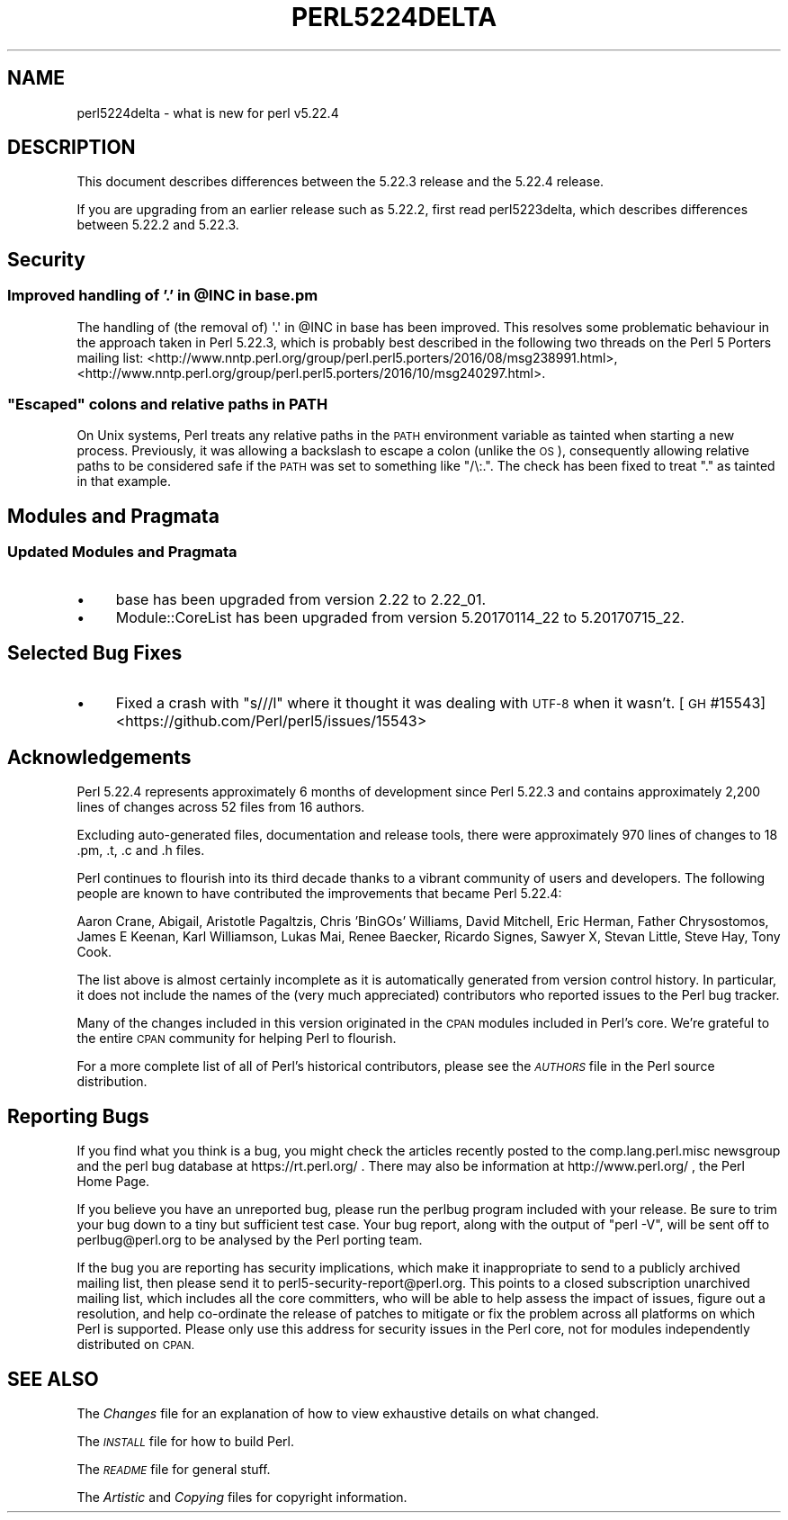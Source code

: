 .\" Automatically generated by Pod::Man 4.14 (Pod::Simple 3.42)
.\"
.\" Standard preamble:
.\" ========================================================================
.de Sp \" Vertical space (when we can't use .PP)
.if t .sp .5v
.if n .sp
..
.de Vb \" Begin verbatim text
.ft CW
.nf
.ne \\$1
..
.de Ve \" End verbatim text
.ft R
.fi
..
.\" Set up some character translations and predefined strings.  \*(-- will
.\" give an unbreakable dash, \*(PI will give pi, \*(L" will give a left
.\" double quote, and \*(R" will give a right double quote.  \*(C+ will
.\" give a nicer C++.  Capital omega is used to do unbreakable dashes and
.\" therefore won't be available.  \*(C` and \*(C' expand to `' in nroff,
.\" nothing in troff, for use with C<>.
.tr \(*W-
.ds C+ C\v'-.1v'\h'-1p'\s-2+\h'-1p'+\s0\v'.1v'\h'-1p'
.ie n \{\
.    ds -- \(*W-
.    ds PI pi
.    if (\n(.H=4u)&(1m=24u) .ds -- \(*W\h'-12u'\(*W\h'-12u'-\" diablo 10 pitch
.    if (\n(.H=4u)&(1m=20u) .ds -- \(*W\h'-12u'\(*W\h'-8u'-\"  diablo 12 pitch
.    ds L" ""
.    ds R" ""
.    ds C` ""
.    ds C' ""
'br\}
.el\{\
.    ds -- \|\(em\|
.    ds PI \(*p
.    ds L" ``
.    ds R" ''
.    ds C`
.    ds C'
'br\}
.\"
.\" Escape single quotes in literal strings from groff's Unicode transform.
.ie \n(.g .ds Aq \(aq
.el       .ds Aq '
.\"
.\" If the F register is >0, we'll generate index entries on stderr for
.\" titles (.TH), headers (.SH), subsections (.SS), items (.Ip), and index
.\" entries marked with X<> in POD.  Of course, you'll have to process the
.\" output yourself in some meaningful fashion.
.\"
.\" Avoid warning from groff about undefined register 'F'.
.de IX
..
.nr rF 0
.if \n(.g .if rF .nr rF 1
.if (\n(rF:(\n(.g==0)) \{\
.    if \nF \{\
.        de IX
.        tm Index:\\$1\t\\n%\t"\\$2"
..
.        if !\nF==2 \{\
.            nr % 0
.            nr F 2
.        \}
.    \}
.\}
.rr rF
.\" ========================================================================
.\"
.IX Title "PERL5224DELTA 1"
.TH PERL5224DELTA 1 "2022-02-05" "perl v5.34.0" "Perl Programmers Reference Guide"
.\" For nroff, turn off justification.  Always turn off hyphenation; it makes
.\" way too many mistakes in technical documents.
.if n .ad l
.nh
.SH "NAME"
perl5224delta \- what is new for perl v5.22.4
.SH "DESCRIPTION"
.IX Header "DESCRIPTION"
This document describes differences between the 5.22.3 release and the 5.22.4
release.
.PP
If you are upgrading from an earlier release such as 5.22.2, first read
perl5223delta, which describes differences between 5.22.2 and 5.22.3.
.SH "Security"
.IX Header "Security"
.ie n .SS "Improved handling of '.' in @INC in base.pm"
.el .SS "Improved handling of '.' in \f(CW@INC\fP in base.pm"
.IX Subsection "Improved handling of '.' in @INC in base.pm"
The handling of (the removal of) \f(CW\*(Aq.\*(Aq\fR in \f(CW@INC\fR in base has been
improved.  This resolves some problematic behaviour in the approach taken in
Perl 5.22.3, which is probably best described in the following two threads on
the Perl 5 Porters mailing list:
<http://www.nntp.perl.org/group/perl.perl5.porters/2016/08/msg238991.html>,
<http://www.nntp.perl.org/group/perl.perl5.porters/2016/10/msg240297.html>.
.ie n .SS """Escaped"" colons and relative paths in \s-1PATH\s0"
.el .SS "``Escaped'' colons and relative paths in \s-1PATH\s0"
.IX Subsection "Escaped colons and relative paths in PATH"
On Unix systems, Perl treats any relative paths in the \s-1PATH\s0 environment
variable as tainted when starting a new process.  Previously, it was allowing a
backslash to escape a colon (unlike the \s-1OS\s0), consequently allowing relative
paths to be considered safe if the \s-1PATH\s0 was set to something like \f(CW\*(C`/\e:.\*(C'\fR.  The
check has been fixed to treat \f(CW\*(C`.\*(C'\fR as tainted in that example.
.SH "Modules and Pragmata"
.IX Header "Modules and Pragmata"
.SS "Updated Modules and Pragmata"
.IX Subsection "Updated Modules and Pragmata"
.IP "\(bu" 4
base has been upgraded from version 2.22 to 2.22_01.
.IP "\(bu" 4
Module::CoreList has been upgraded from version 5.20170114_22 to 5.20170715_22.
.SH "Selected Bug Fixes"
.IX Header "Selected Bug Fixes"
.IP "\(bu" 4
Fixed a crash with \f(CW\*(C`s///l\*(C'\fR where it thought it was dealing with \s-1UTF\-8\s0 when it
wasn't.
[\s-1GH\s0 #15543] <https://github.com/Perl/perl5/issues/15543>
.SH "Acknowledgements"
.IX Header "Acknowledgements"
Perl 5.22.4 represents approximately 6 months of development since Perl 5.22.3
and contains approximately 2,200 lines of changes across 52 files from 16
authors.
.PP
Excluding auto-generated files, documentation and release tools, there were
approximately 970 lines of changes to 18 .pm, .t, .c and .h files.
.PP
Perl continues to flourish into its third decade thanks to a vibrant community
of users and developers.  The following people are known to have contributed
the improvements that became Perl 5.22.4:
.PP
Aaron Crane, Abigail, Aristotle Pagaltzis, Chris 'BinGOs' Williams, David
Mitchell, Eric Herman, Father Chrysostomos, James E Keenan, Karl Williamson,
Lukas Mai, Renee Baecker, Ricardo Signes, Sawyer X, Stevan Little, Steve Hay,
Tony Cook.
.PP
The list above is almost certainly incomplete as it is automatically generated
from version control history.  In particular, it does not include the names of
the (very much appreciated) contributors who reported issues to the Perl bug
tracker.
.PP
Many of the changes included in this version originated in the \s-1CPAN\s0 modules
included in Perl's core.  We're grateful to the entire \s-1CPAN\s0 community for
helping Perl to flourish.
.PP
For a more complete list of all of Perl's historical contributors, please see
the \fI\s-1AUTHORS\s0\fR file in the Perl source distribution.
.SH "Reporting Bugs"
.IX Header "Reporting Bugs"
If you find what you think is a bug, you might check the articles recently
posted to the comp.lang.perl.misc newsgroup and the perl bug database at
https://rt.perl.org/ .  There may also be information at
http://www.perl.org/ , the Perl Home Page.
.PP
If you believe you have an unreported bug, please run the perlbug program
included with your release.  Be sure to trim your bug down to a tiny but
sufficient test case.  Your bug report, along with the output of \f(CW\*(C`perl \-V\*(C'\fR,
will be sent off to perlbug@perl.org to be analysed by the Perl porting team.
.PP
If the bug you are reporting has security implications, which make it
inappropriate to send to a publicly archived mailing list, then please send it
to perl5\-security\-report@perl.org.  This points to a closed subscription
unarchived mailing list, which includes all the core committers, who will be
able to help assess the impact of issues, figure out a resolution, and help
co-ordinate the release of patches to mitigate or fix the problem across all
platforms on which Perl is supported.  Please only use this address for
security issues in the Perl core, not for modules independently distributed on
\&\s-1CPAN.\s0
.SH "SEE ALSO"
.IX Header "SEE ALSO"
The \fIChanges\fR file for an explanation of how to view exhaustive details on
what changed.
.PP
The \fI\s-1INSTALL\s0\fR file for how to build Perl.
.PP
The \fI\s-1README\s0\fR file for general stuff.
.PP
The \fIArtistic\fR and \fICopying\fR files for copyright information.
